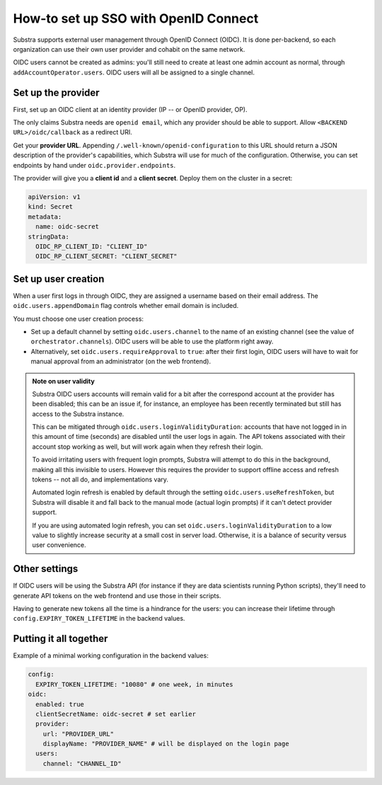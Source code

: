 *************************************
How-to set up SSO with OpenID Connect
*************************************

Substra supports external user management through OpenID Connect (OIDC). It is done per-backend, so each organization can use their own user provider and cohabit on the same network.

OIDC users cannot be created as admins: you'll still need to create at least one admin account as normal, through ``addAccountOperator.users``. OIDC users will all be assigned to a single channel.


Set up the provider
===================

First, set up an OIDC client at an identity provider (IP -- or OpenID provider, OP).

The only claims Substra needs are ``openid email``, which any provider should be able to support. Allow ``<BACKEND URL>/oidc/callback`` as a redirect URI.

Get your **provider URL**. Appending ``/.well-known/openid-configuration`` to this URL should return a JSON description of the provider's capabilities, which Substra will use for much of the configuration. Otherwise, you can set endpoints by hand under ``oidc.provider.endpoints``.

The provider will give you a **client id** and a **client secret**. Deploy them on the cluster in a secret:

.. code-block:: yaml

   apiVersion: v1
   kind: Secret
   metadata:
     name: oidc-secret
   stringData:
     OIDC_RP_CLIENT_ID: "CLIENT_ID"
     OIDC_RP_CLIENT_SECRET: "CLIENT_SECRET"


Set up user creation
====================

When a user first logs in through OIDC, they are assigned a username based on their email address. The ``oidc.users.appendDomain`` flag controls whether email domain is included.

You must choose one user creation process:

* Set up a default channel by setting ``oidc.users.channel`` to the name of an existing channel (see the value of ``orchestrator.channels``). OIDC users will be able to use the platform right away.
* Alternatively, set ``oidc.users.requireApproval`` to ``true``: after their first login, OIDC users will have to wait for manual approval from an administrator (on the web frontend).

.. admonition:: Note on user validity

   Substra OIDC users accounts will remain valid for a bit after the correspond account at the provider has been disabled; this can be an issue if, for instance, an employee has been recently terminated but still has access to the Substra instance.
   
   This can be mitigated through ``oidc.users.loginValidityDuration``: accounts that have not logged in in this amount of time (seconds) are disabled until the user logs in again. The API tokens associated with their account stop working as well, but will work again when they refresh their login.
   
   To avoid irritating users with frequent login prompts, Substra will attempt to do this in the background, making all this invisible to users. However this requires the provider to support offline access and refresh tokens -- not all do, and implementations vary.
   
   Automated login refresh is enabled by default through the setting ``oidc.users.useRefreshToken``, but Substra will disable it and fall back to the manual mode (actual login prompts) if it can't detect provider support.
   
   If you are using automated login refresh, you can set ``oidc.users.loginValidityDuration`` to a low value to slightly increase security at a small cost in server load. Otherwise, it is a balance of security versus user convenience.


Other settings
==============

If OIDC users will be using the Substra API (for instance if they are data scientists running Python scripts), they'll need to generate API tokens on the web frontend and use those in their scripts.

Having to generate new tokens all the time is a hindrance for the users: you can increase their lifetime through ``config.EXPIRY_TOKEN_LIFETIME`` in the backend values.


Putting it all together
=======================

Example of a minimal working configuration in the backend values:

.. code-block:: yaml

   config:
     EXPIRY_TOKEN_LIFETIME: "10080" # one week, in minutes
   oidc:
     enabled: true
     clientSecretName: oidc-secret # set earlier
     provider:
       url: "PROVIDER_URL"
       displayName: "PROVIDER_NAME" # will be displayed on the login page
     users:
       channel: "CHANNEL_ID"
